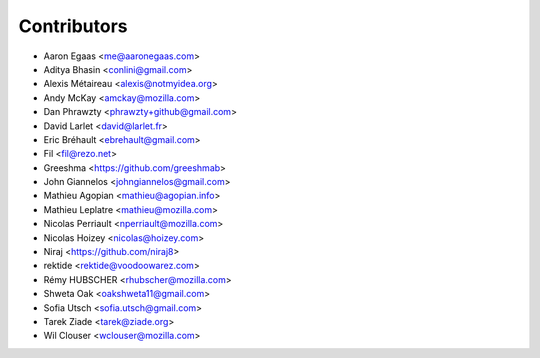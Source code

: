 Contributors
============

* Aaron Egaas <me@aaronegaas.com>
* Aditya Bhasin <conlini@gmail.com>
* Alexis Métaireau <alexis@notmyidea.org>
* Andy McKay <amckay@mozilla.com>
* Dan Phrawzty <phrawzty+github@gmail.com>
* David Larlet <david@larlet.fr>
* Eric Bréhault <ebrehault@gmail.com>
* Fil <fil@rezo.net>
* Greeshma <https://github.com/greeshmab>
* John Giannelos <johngiannelos@gmail.com>
* Mathieu Agopian <mathieu@agopian.info>
* Mathieu Leplatre <mathieu@mozilla.com>
* Nicolas Perriault <nperriault@mozilla.com>
* Nicolas Hoizey <nicolas@hoizey.com>
* Niraj <https://github.com/niraj8>
* rektide <rektide@voodoowarez.com>
* Rémy HUBSCHER <rhubscher@mozilla.com>
* Shweta Oak <oakshweta11@gmail.com>
* Sofia Utsch <sofia.utsch@gmail.com>
* Tarek Ziade <tarek@ziade.org>
* Wil Clouser <wclouser@mozilla.com>

